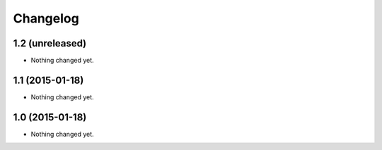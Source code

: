Changelog
=========

1.2 (unreleased)
----------------

- Nothing changed yet.


1.1 (2015-01-18)
----------------

- Nothing changed yet.


1.0 (2015-01-18)
----------------

- Nothing changed yet.

